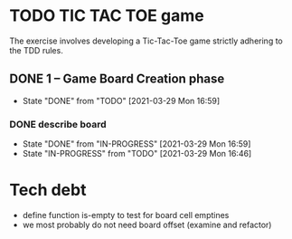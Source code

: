 * TODO TIC TAC TOE game
The exercise involves developing a Tic-Tac-Toe game strictly adhering to the TDD rules.
** DONE 1 – Game Board Creation phase
   - State "DONE"       from "TODO"       [2021-03-29 Mon 16:59]
*** DONE describe board
    - State "DONE"       from "IN-PROGRESS" [2021-03-29 Mon 16:59]
    - State "IN-PROGRESS" from "TODO"       [2021-03-29 Mon 16:46]
    :LOGBOOK:
    CLOCK: [2021-03-29 Mon 16:46]
    :END:



* Tech debt
- define function is-empty to test for board cell emptines
- we most probably do not need board offset (examine and refactor)
